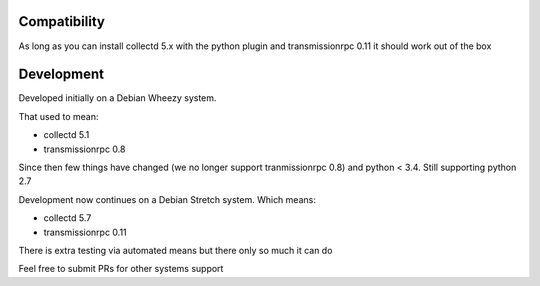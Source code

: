 Compatibility
=============

As long as you can install collectd 5.x with the python plugin and
transmissionrpc 0.11 it should work out of the box

Development
===========
Developed initially on a Debian Wheezy system.

That used to mean:

* collectd 5.1
* transmissionrpc 0.8

Since then few things have changed (we no longer support tranmissionrpc 0.8)
and python < 3.4. Still supporting python 2.7

Development now continues on a Debian Stretch system. Which means:

* collectd 5.7
* transmissionrpc 0.11

There is extra testing via automated means but there only so much it can do

Feel free to submit PRs for other systems support
